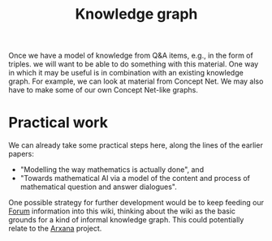 #+TITLE: Knowledge graph
#+roam_tags: LRD TO
#+CATEGORY: KRR

Once we have a model of knowledge from Q&A items, e.g., in the form of
triples. we will want to be able to do something with this material.
One way in which it may be useful is in combination with an existing
knowledge graph.  For example, we can look at material from Concept
Net.  We may also have to make some of our own Concept Net-like
graphs.

* Practical work

We can already take some practical steps here, along the lines of the
earlier papers:

- "Modelling the way mathematics is actually done", and
- "Towards mathematical AI via a model of the content and process of mathematical question and answer dialogues".

One possible strategy for further development would be to keep feeding
our [[file:20201003164100-forum.org][Forum]] information into this wiki, thinking about the wiki as the
basic grounds for a kind of informal knowledge graph.  This could
potentially relate to the [[file:arxana.org][Arxana]] project.

* Next steps :noexport:

- [[file:20200909195629-teach_arbitrary_coding.org][Teach arbitrary coding]]
- [[file:20200817172825-recommender_system.org][Recommender System]]
